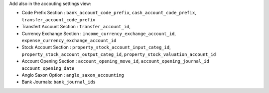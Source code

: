 Add also in the accouting settings view:

* Code Prefix Section : ``bank_account_code_prefix``, ``cash_account_code_prefix``,
  ``transfer_account_code_prefix``
* Transfert Account Section : ``transfer_account_id``,
* Currency Exchange Section : ``income_currency_exchange_account_id``,
  ``expense_currency_exchange_account_id``
* Stock Account Section : ``property_stock_account_input_categ_id``,
  ``property_stock_account_output_categ_id``,
  ``property_stock_valuation_account_id``
* Account Opening Section : ``account_opening_move_id``, ``account_opening_journal_id``
  ``account_opening_date``
* Anglo Saxon Option : ``anglo_saxon_accounting``
* Bank Journals: ``bank_journal_ids``

